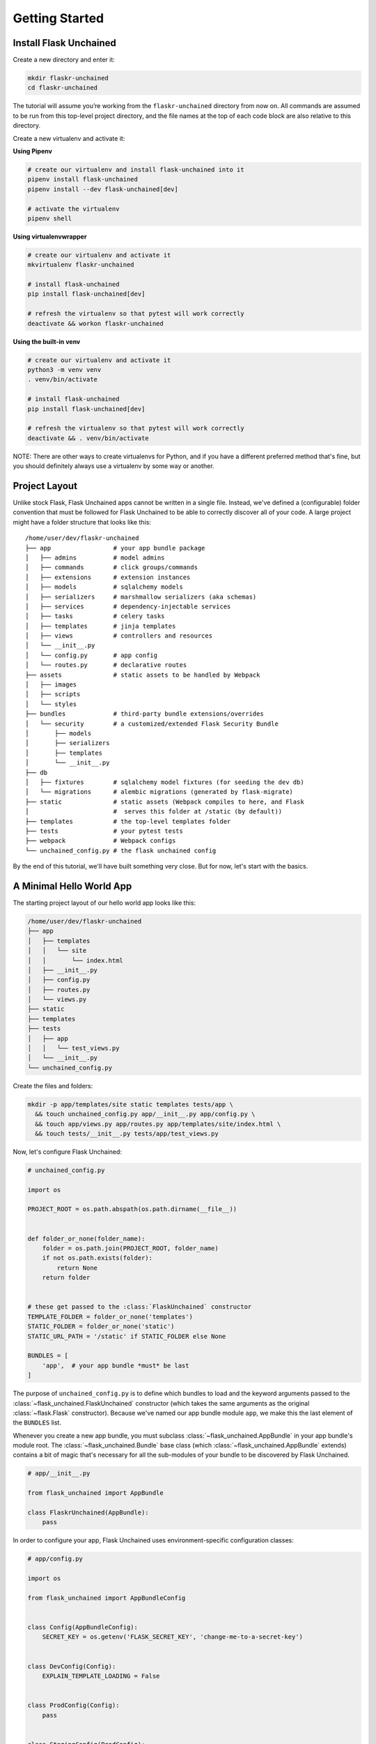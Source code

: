 Getting Started
---------------

Install Flask Unchained
^^^^^^^^^^^^^^^^^^^^^^^

Create a new directory and enter it:

.. code:: bash

   mkdir flaskr-unchained
   cd flaskr-unchained

The tutorial will assume you’re working from the ``flaskr-unchained`` directory from now on. All commands are assumed to be run from this top-level project directory, and the file names at the top of each code block are also relative to this directory.

Create a new virtualenv and activate it:

**Using Pipenv**

.. code:: bash

   # create our virtualenv and install flask-unchained into it
   pipenv install flask-unchained
   pipenv install --dev flask-unchained[dev]

   # activate the virtualenv
   pipenv shell

**Using virtualenvwrapper**

.. code:: bash

   # create our virtualenv and activate it
   mkvirtualenv flaskr-unchained

   # install flask-unchained
   pip install flask-unchained[dev]

   # refresh the virtualenv so that pytest will work correctly
   deactivate && workon flaskr-unchained

**Using the built-in venv**

.. code:: bash

   # create our virtualenv and activate it
   python3 -m venv venv
   . venv/bin/activate

   # install flask-unchained
   pip install flask-unchained[dev]

   # refresh the virtualenv so that pytest will work correctly
   deactivate && . venv/bin/activate

NOTE: There are other ways to create virtualenvs for Python, and if you have a different
preferred method that's fine, but you should definitely always use a virtualenv by
some way or another.

Project Layout
^^^^^^^^^^^^^^

Unlike stock Flask, Flask Unchained apps cannot be written in a single file. Instead, we've defined a (configurable) folder convention that must be followed for Flask Unchained to be able to correctly discover all of your code. A large project might have a folder structure that looks like this::

   /home/user/dev/flaskr-unchained
   ├── app                 # your app bundle package
   │   ├── admins          # model admins
   │   ├── commands        # click groups/commands
   │   ├── extensions      # extension instances
   │   ├── models          # sqlalchemy models
   │   ├── serializers     # marshmallow serializers (aka schemas)
   │   ├── services        # dependency-injectable services
   │   ├── tasks           # celery tasks
   │   ├── templates       # jinja templates
   │   ├── views           # controllers and resources
   │   └── __init__.py
   │   └── config.py       # app config
   │   └── routes.py       # declarative routes
   ├── assets              # static assets to be handled by Webpack
   │   ├── images
   │   ├── scripts
   │   └── styles
   ├── bundles             # third-party bundle extensions/overrides
   │   └── security        # a customized/extended Flask Security Bundle
   │       ├── models
   │       ├── serializers
   │       ├── templates
   │       └── __init__.py
   ├── db
   │   ├── fixtures        # sqlalchemy model fixtures (for seeding the dev db)
   │   └── migrations      # alembic migrations (generated by flask-migrate)
   ├── static              # static assets (Webpack compiles to here, and Flask
   │                       #  serves this folder at /static (by default))
   ├── templates           # the top-level templates folder
   ├── tests               # your pytest tests
   ├── webpack             # Webpack configs
   └── unchained_config.py # the flask unchained config

By the end of this tutorial, we'll have built something very close. But for now, let's start with the basics.

A Minimal Hello World App
^^^^^^^^^^^^^^^^^^^^^^^^^

The starting project layout of our hello world app looks like this:

.. code:: bash

   /home/user/dev/flaskr-unchained
   ├── app
   │   ├── templates
   │   │   └── site
   │   │       └── index.html
   │   ├── __init__.py
   │   ├── config.py
   │   ├── routes.py
   │   └── views.py
   ├── static
   ├── templates
   ├── tests
   │   ├── app
   │   │   └── test_views.py
   │   └── __init__.py
   └── unchained_config.py

Create the files and folders:

.. code:: bash

   mkdir -p app/templates/site static templates tests/app \
     && touch unchained_config.py app/__init__.py app/config.py \
     && touch app/views.py app/routes.py app/templates/site/index.html \
     && touch tests/__init__.py tests/app/test_views.py

Now, let's configure Flask Unchained:

.. code:: python

   # unchained_config.py

   import os

   PROJECT_ROOT = os.path.abspath(os.path.dirname(__file__))


   def folder_or_none(folder_name):
       folder = os.path.join(PROJECT_ROOT, folder_name)
       if not os.path.exists(folder):
           return None
       return folder


   # these get passed to the :class:`FlaskUnchained` constructor
   TEMPLATE_FOLDER = folder_or_none('templates')
   STATIC_FOLDER = folder_or_none('static')
   STATIC_URL_PATH = '/static' if STATIC_FOLDER else None

   BUNDLES = [
       'app',  # your app bundle *must* be last
   ]

The purpose of ``unchained_config.py`` is to define which bundles to load and the keyword arguments passed to the :class:`~flask_unchained.FlaskUnchained` constructor (which takes the same arguments as the original :class:`~flask.Flask` constructor). Because we've named our app bundle module ``app``, we make this the last element of the ``BUNDLES`` list.

Whenever you create a new app bundle, you must subclass :class:`~flask_unchained.AppBundle` in your app bundle's module root. The :class:`~flask_unchained.Bundle` base class (which :class:`~flask_unchained.AppBundle` extends) contains a bit of magic that's necessary for all the sub-modules of your bundle to be discovered by Flask Unchained.

.. code:: python

   # app/__init__.py

   from flask_unchained import AppBundle

   class FlaskrUnchained(AppBundle):
       pass

In order to configure your app, Flask Unchained uses environment-specific configuration classes:

.. code:: python

   # app/config.py

   import os

   from flask_unchained import AppBundleConfig


   class Config(AppBundleConfig):
       SECRET_KEY = os.getenv('FLASK_SECRET_KEY', 'change-me-to-a-secret-key')


   class DevConfig(Config):
       EXPLAIN_TEMPLATE_LOADING = False


   class ProdConfig(Config):
       pass


   class StagingConfig(ProdConfig):
       pass


   class TestConfig(Config):
       pass

How this works is pretty simple. First, we load configuration defaults defined within Flask Unchained itself. At the time of writing, the only defaults it sets are the ``DEBUG`` option (pulled from the ``FLASK_DEBUG`` environment variable), and only when ``env == 'test'``, :code:`TESTING = True` and :code:`WTF_CSRF_ENABLED = False`.

Next, we load the config defaults from the bundles defined in your ``unchained_config.BUNDLES`` setting. First the options from the ``Config`` class are loaded, and then if an env-specific config class exists, we then load options from it (possibly overwriting settings from ``Config``). All of the config classes are optional; if they don't exist Flask Unchained will simply skip trying to load them. Your app bundle is the one bundle where the ``Config`` class isn't optional. It's also special in that it gets loaded last and can therefore override all of the default settings as loaded from Flask Unchained and your ``BUNDLES``.

Taking the above into account, the truly minimally required app bundle config is actually the following:

.. code:: python

   # app/config.py

   import os

   from flask_unchained import AppBundleConfig


   class Config(AppBundleConfig):
       SECRET_KEY = os.getenv('FLASK_SECRET_KEY', 'change-me-to-a-secret-key')

Now let's define our hello world view:

.. code:: python

   # app/views.py

   from flask_unchained import Controller, route


   class SiteController(Controller):
       @route('/')
       def index(self):
           return self.render('index')

Flask Unchained prefers class-based views for a number of reasons. As you can see a hint of above, :class:`~flask_unchained.Controller` includes some convenience methods for rendering templates, redirecting, flashing messages, and returning JSON responses. Subclassing :class:`~flask_unchained.Controller` is also necessary for the bit of magic that allows views in bundles to extend and override each other, which we'll see specific examples of later on in this tutorial.

What about blueprints? Blueprints are a bit tricky, because they actually serve at least eight separate (if sometimes related) purposes:

1. Allowing to register request/response hooks that run for all views in the app
2. Allowing to register template context processors that run for all views in the app
3. Allowing to register error handlers that run for all views in the app
4. Grouping of view functions together into a "namespace"
5. Allowing to register request/response hooks that only run for views in the blueprint
6. Allowing to register template context processors that run only for views in the blueprint
7. Allowing to register error handlers that run only for views in the blueprint (with a few caveats)
8. Defining template folders to load from (and via the order blueprints get registered with the app, the priority of template folders to search for templates in)

This works fine for stock Flask apps, but it wreaks havoc on the bit of magic Flask Unchained adds on top of views and templates. Flask Unchained does still use Blueprints internally, however, as an end-user you should never need to deal with them explicitly. Requirements ``1``, ``2``, and ``3`` are served by equivalently-named methods on the :class:`~flask_unchained.unchained.Unchained` extension instance:

.. list-table::
   :header-rows: 1

   * - :class:`~flask_unchained.Unchained` extension method name
     - Description
   * - :meth:`~flask_unchained.Unchained.before_request`
     - Registers a function to run before each request.
   * - :meth:`~flask_unchained.Unchained.before_first_request`
     - Registers a function to be run before the first request to this instance of the application.
   * - :meth:`~flask_unchained.Unchained.after_request`
     - Register a function to be run after each request.
   * - :meth:`~flask_unchained.Unchained.teardown_request`
     - Register a function to be run at the end of each request, regardless of whether there was an exception or not.  These functions are executed when the request context is popped, even if not an actual request was performed.
   * - :meth:`~flask_unchained.Unchained.teardown_appcontext`
     - Registers a function to be called when the application context ends.  These functions are typically also called when the request context is popped.
   * - :meth:`~flask_unchained.Unchained.context_processor`
     - Registers a template context processor function.
   * - :meth:`~flask_unchained.Unchained.url_value_preprocessor`
     - Register a URL value preprocessor function for all view functions in the application. These functions will be called before the :meth:`before_request` functions.
   * - :meth:`~flask_unchained.Unchained.url_defaults`
     - Callback function for URL defaults for all view functions of the application.  It's called with the endpoint and values and should update the values passed in place.
   * - :meth:`~flask_unchained.Unchained.errorhandler`
     - Register a function to handle errors by code or exception class.

Likewise, requirements ``5``, ``6``, and ``7`` are fulfilled by equivalently-named methods that also must be accessed via the ``unchained`` extension instance. The difference here is that you must specify which bundle you want the functions to run for:

.. list-table::
   :header-rows: 1

   * - Method Name
     - Description
   * - ``unchained.bundle_name.before_request``
     - Like :meth:`~flask.Flask.before_request` but for a bundle. This function is only executed before each request that is handled by a view function of that bundle.
   * - ``unchained.bundle_name.after_request``
     - Like :meth:`~flask.Flask.after_request` but for a bundle. This function is only executed after each request that is handled by a function of that bundle.
   * - ``unchained.bundle_name.teardown_request``
     - Like :meth:`~flask.Blueprint.teardown_request` but for a bundle. This function is only executed when tearing down requests handled by a function of that bundle.  Teardown request functions are executed when the request context is popped, even when no actual request was performed.
   * - ``unchained.bundle_name.context_processor``
     - Like :meth:`~flask.Blueprint.context_processor` but for a bundle. This function is only executed for requests handled by a bundle.
   * - ``unchained.bundle_name.url_value_preprocessor``
     - Registers a function as URL value preprocessor for this bundle. It's called before the view functions are called and can modify the url values provided.
   * - ``unchained.bundle_name.url_defaults``
     - Callback function for URL defaults for this bundle. It's called with the endpoint and values and should update the values passed in place.
   * - ``unchained.bundle_name.errorhandler``
     - Registers an error handler that becomes active for this bundle only.  Please be aware that routing does not happen local to a bundle so an error handler for 404 usually is not handled by a bundle unless it is caused inside a view function.  Another special case is the 500 internal server error which is always looked up from the application. Otherwise works as the :meth:`~flask.Blueprint.errorhandler` decorator.

For the ``4th`` requirement, Flask Unchained automatically creates a :class:`~flask.Blueprint` for each bundle hierarchy, and assigns all of the discovered views that are registered with the app in a bundle hierarchy to it. This necessarily must happen dynamically, which using a stock Flask :class:`~flask.Blueprint` does not allow for. (For backwards compatibility, Flask Unchained does still technically support regular function-based views using blueprints from stock Flask, however it's strongly recommended to **not** use them.)

And last but not least, for the ``8th`` requirement, this again is handled automatically (internally, we create empty blueprints for each bundle in a hierarchy that only points to the bundle's template folder, registering them in the correct order with the app).

Let's get back to finishing our hello view. We need to add a template for it to render. :meth:`flask_unchained.Controller.render` knows that when you pass a template name of ``index``, it should look for ``site/index.html`` in the bundle's ``templates`` folder.

The ``site`` prefix is determined from the controller's class name:

.. code:: python

   snake_case(right_replace(SiteController.__name__, 'Controller', ''))

You can also set it manually to customize the folder the controller will look for its templates in, like so:

.. code:: python

   class SiteController(Controller):
       class Meta:
           template_folder_name = 'site'

The template's code itself is about as simple as it gets, with a tiny bit of styling thrown in:

.. code:: html

   <!-- app/templates/site/index.html -->

   <!DOCTYPE html>
   <html>
   <head>
     <title>Hello World from Flaskr Unchained!</title>
     <style>
       body {
         margin: 0 auto;
         max-width: 50em;
         font-family: "Helvetica", "Arial", sans-serif;
         line-height: 1.5;
         padding: 2em 1em;
         color: #555;
       }
       h1 {
         color: #333;
       }
     </style>
   </head>
   <body>
     <h1>Hello World from Flaskr Unchained!</h1>
   </body>
   </html>

Lastly, Flask Unchained uses declarative routing. This means that while view functions can be decorated with routing defaults, you must explicitly enable the routes you want:

.. code:: python

   # app/routes.py

   from flask_unchained import (controller, resource, func, include, prefix,
                                get, delete, post, patch, put, rule)

   from .views import SiteController


   routes = lambda: [
       controller(SiteController),
   ]

Now start the development server, and you should see your site running at `<http://localhost:5000>`_::

   flask run
    * Environment: development
    * Debug mode: on
    * Running on http://127.0.0.1:5000/ (Press CTRL+C to quit)

Let's add a quick test before we continue.

.. code:: python

   # tests/app/test_views.py

   class TestSiteController:
       def test_index(self, client):
           r = client.get('site_controller.index')
           assert r.status_code == 200
           assert r.html.count('Hello World from Flaskr Unchained!') == 2

And now let's make sure it passes:

.. code:: bash

   pytest
   ======================== test session starts ========================
   platform linux -- Python 3.6.6, pytest-3.6.4, py-1.5.4, pluggy-0.7.1
   rootdir: /home/user/dev/flaskr-unchained, inifile:
   plugins: flask-0.10.0, Flask-Unchained-0.5.1
   collected 1 item

   tests/app/test_views.py .                                    [100%]
   ======================== 1 passed in 0.18 seconds ====================

NOTE: If you get any errors, you may need to deactivate and reactivate your virtualenv if you haven't already since installing ``pytest``.

If you haven't already, now would be a good time to initialize a git repo and make our first commit. Before we do that though, let's add a ``.gitignore`` file to make sure we don't commit anything that shouldn't be.

.. code:: bash

   # .gitignore

   *.egg-info
   *.pyc
   .coverage
   .cache/
   .pytest_cache/
   .tox/
   __pycache__/
   build/
   coverage_html_report/
   db/*.sqlite
   dist/
   docs/_build
   venv/

Initialize the repo and make our first commit:

.. code:: bash

   git init
   git add .

   # review to make sure it's not going to do anything you don't want it to:
   git status

   git commit -m 'initial hello world commit'

OK, everything works, but it doesn't do anything more than display a static page. Let's make things a bit more interesting by moving on to :doc:`templates_and_static_assets`.
